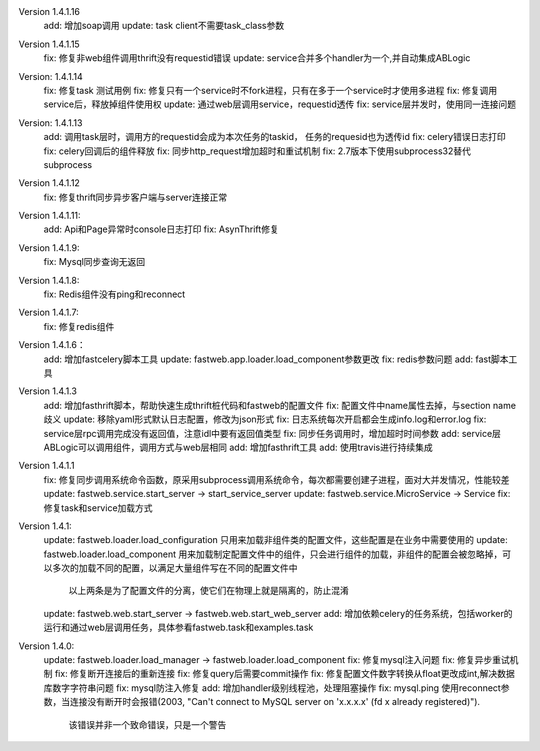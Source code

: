 
Version 1.4.1.16
    add: 增加soap调用
    update: task client不需要task_class参数

Version 1.4.1.15
    fix: 修复非web组件调用thrift没有requestid错误
    update: service合并多个handler为一个,并自动集成ABLogic

Version: 1.4.1.14
    fix: 修复task 测试用例
    fix: 修复只有一个service时不fork进程，只有在多于一个service时才使用多进程
    fix: 修复调用service后，释放掉组件使用权
    update: 通过web层调用service，requestid透传
    fix: service层并发时，使用同一连接问题

Version: 1.4.1.13
    add: 调用task层时，调用方的requestid会成为本次任务的taskid， 任务的requesid也为透传id
    fix: celery错误日志打印
    fix: celery回调后的组件释放
    fix: 同步http_request增加超时和重试机制
    fix: 2.7版本下使用subprocess32替代subprocess


Version 1.4.1.12
    fix: 修复thrift同步异步客户端与server连接正常


Version 1.4.1.11:
    add: Api和Page异常时console日志打印
    fix: AsynThrift修复


Version 1.4.1.9:
    fix: Mysql同步查询无返回


Version 1.4.1.8:
    fix: Redis组件没有ping和reconnect


Version 1.4.1.7:
    fix: 修复redis组件


Version 1.4.1.6：
    add: 增加fastcelery脚本工具
    update: fastweb.app.loader.load_component参数更改
    fix: redis参数问题
    add: fast脚本工具

Version 1.4.1.3
    add: 增加fasthrift脚本，帮助快速生成thrift桩代码和fastweb的配置文件
    fix: 配置文件中name属性去掉，与section name歧义
    update: 移除yaml形式默认日志配置，修改为json形式
    fix: 日志系统每次开启都会生成info.log和error.log
    fix: service层rpc调用完成没有返回值，注意idl中要有返回值类型
    fix: 同步任务调用时，增加超时时间参数
    add: service层ABLogic可以调用组件，调用方式与web层相同
    add: 增加fasthrift工具
    add: 使用travis进行持续集成


Version 1.4.1.1
    fix: 修复同步调用系统命令函数，原采用subprocess调用系统命令，每次都需要创建子进程，面对大并发情况，性能较差
    update: fastweb.service.start_server -> start_service_server
    update: fastweb.service.MicroService -> Service
    fix: 修复task和service加载方式


Version 1.4.1:
    update: fastweb.loader.load_configuration 只用来加载非组件类的配置文件，这些配置是在业务中需要使用的
    update: fastweb.loader.load_component 用来加载制定配置文件中的组件，只会进行组件的加载，非组件的配置会被忽略掉，可以多次的加载不同的配置，以满足大量组件写在不同的配置文件中
            以上两条是为了配置文件的分离，使它们在物理上就是隔离的，防止混淆
    update: fastweb.web.start_server -> fastweb.web.start_web_server
    add: 增加依赖celery的任务系统，包括worker的运行和通过web层调用任务，具体参看fastweb.task和examples.task


Version 1.4.0:
    update: fastweb.loader.load_manager -> fastweb.loader.load_component
    fix: 修复mysql注入问题
    fix: 修复异步重试机制
    fix: 修复断开连接后的重新连接
    fix: 修复query后需要commit操作
    fix: 修复配置文件数字转换从float更改成int,解决数据库数字字符串问题
    fix: mysql防注入修复
    add: 增加handler级别线程池，处理阻塞操作
    fix: mysql.ping 使用reconnect参数，当连接没有断开时会报错(2003, "Can't connect to MySQL server on 'x.x.x.x' (fd x already registered)").
         该错误并非一个致命错误，只是一个警告






